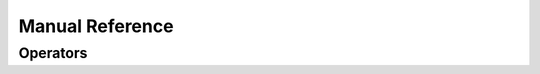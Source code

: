 Manual Reference
=================

Operators
----------

.. doxygenfunction:: add
.. doxygenfunction:: max
.. doxygenfunction:: relu
.. doxygenfunction:: sigmoid
.. doxygenfunction:: sqrt
.. doxygenfunction:: tanh
